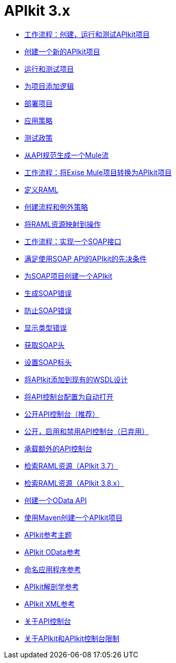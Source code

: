 =  APIkit 3.x

*  link:/apikit/v/3.x/apikit-tutorial[工作流程：创建，运行和测试APIkit项目]
*  link:/apikit/v/3.x/apikit-create[创建一个新的APIkit项目]
*  link:/apikit/v/3.x/apikit-run-test[运行和测试项目]
*  link:/apikit/v/3.x/apikit-add-logic[为项目添加逻辑]
*  link:/apikit/v/3.x/apikit-deploy[部署项目]
*  link:/apikit/v/3.x/apikit-apply-policy[应用策略]
*  link:/apikit/v/3.x/apikit-test-policy[测试政策]
*  link:/apikit/v/3.x/apikit-tutorial-jsonplaceholder[从API规范生成一个Mule流]
*  link:/apikit/v/3.x/apikit-add-raml-workflow[工作流程：将Exise Mule项目转换为APIkit项目]
*  link:/apikit/v/3.x/apikit-define-raml-task[定义RAML]
*  link:/apikit/v/3.x/apikit-create-flows-task[创建流程和例外策略]
*  link:/apikit/v/3.x/apikit-map-resources-task[将RAML资源映射到操作]
*  link:/apikit/v/3.x/apikit-for-soap[工作流程：实现一个SOAP接口]
*  link:/apikit/v/3.x/apikit-soap-prerequisites-task[满足使用SOAP API的APIkit的先决条件]
*  link:/apikit/v/3.x/apikit-soap-project-task[为SOAP项目创建一个APIkit]
*  link:/apikit/v/3.x/apikit-soap-fault-task[生成SOAP错误]
*  link:/apikit/v/3.x/apikit-prevent-fault-task[防止SOAP错误]
*  link:/apikit/v/3.x/apikit-display-fault-task[显示类型错误]
*  link:/apikit/v/3.x/apikit-get-header-task[获取SOAP头]
*  link:/apikit/v/3.x/apikit-set-header-task[设置SOAP标头]
*  link:/apikit/v/3.x/apikit-add-wsdl-task[将APIkit添加到现有的WSDL设计]
*  link:/apikit/v/3.x/apikit-configure-show-console-task[将API控制台配置为自动打开]
*  link:/apikit/v/3.x/apikit-console-expose-recommend-task[公开API控制台（推荐）]
*  link:/apikit/v/3.x/apikit-console-expose-deprecate-task[公开，启用和禁用API控制台（已弃用）]
*  link:/apikit/v/3.x/apikit-add-console[承载额外的API控制台]
*  link:/apikit/v/3.x/apikit-retrieve-raml-37-task[检索RAML资源（APIkit 3.7）]
*  link:/apikit/v/3.x/apikit-retrieve-raml-38-task[检索RAML资源（APIkit 3.8.x）]
*  link:/apikit/v/3.x/creating-an-odata-api-with-apikit[创建一个OData API]
*  link:/apikit/v/3.x/creating-an-apikit-project-with-maven[使用Maven创建一个APIkit项目]
*  link:/apikit/v/3.x/apikit-reference-topics[APIkit参考主题]
*  link:/apikit/v/3.x/apikit-odata-extension-reference[APIkit OData参考]
*  link:/apikit/v/3.x/apikit-using[命名应用程序参考]
*  link:/apikit/v/3.x/apikit-basic-anatomy[APIkit解剖学参考]
*  link:/apikit/v/3.x/apikit-reference[APIkit XML参考]
*  link:/apikit/v/3.x/apikit-console-concept[关于API控制台]
*  link:/apikit/v/3.x/apikit-limitations-concept[关于APIkit和APIkit控制台限制]
